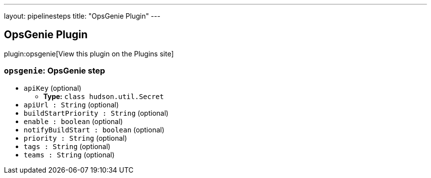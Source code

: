 ---
layout: pipelinesteps
title: "OpsGenie Plugin"
---

:notitle:
:description:
:author:
:email: jenkinsci-users@googlegroups.com
:sectanchors:
:toc: left
:compat-mode!:

== OpsGenie Plugin

plugin:opsgenie[View this plugin on the Plugins site]

=== `opsgenie`: OpsGenie step
++++
<ul><li><code>apiKey</code> (optional)
<ul><li><b>Type:</b> <code>class hudson.util.Secret</code></li>
</ul></li>
<li><code>apiUrl : String</code> (optional)
</li>
<li><code>buildStartPriority : String</code> (optional)
</li>
<li><code>enable : boolean</code> (optional)
</li>
<li><code>notifyBuildStart : boolean</code> (optional)
</li>
<li><code>priority : String</code> (optional)
</li>
<li><code>tags : String</code> (optional)
</li>
<li><code>teams : String</code> (optional)
</li>
</ul>


++++
